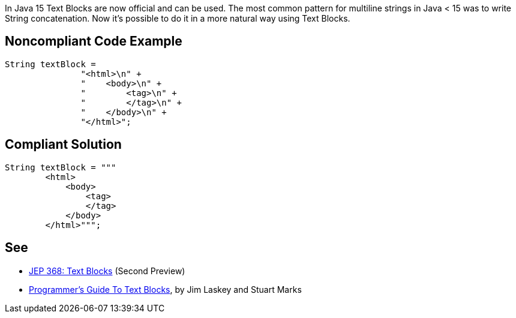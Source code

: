In Java 15 Text Blocks are now official and can be used. The most common pattern for multiline strings in Java < 15 was to write String concatenation. Now it's possible to do it in a more natural way using Text Blocks.


== Noncompliant Code Example

----
String textBlock = 
               "<html>\n" +
               "    <body>\n" +
               "        <tag>\n" +
               "        </tag>\n" +
               "    </body>\n" +
               "</html>";
----


== Compliant Solution

----
String textBlock = """
        <html>
            <body>
                <tag>
                </tag>
            </body>
        </html>""";
----


== See

* https://openjdk.java.net/jeps/368[JEP 368: Text Blocks] (Second Preview)
* https://cr.openjdk.java.net/~jlaskey/Strings/TextBlocksGuide_v9.html[Programmer's Guide To Text Blocks], by Jim Laskey and Stuart Marks


